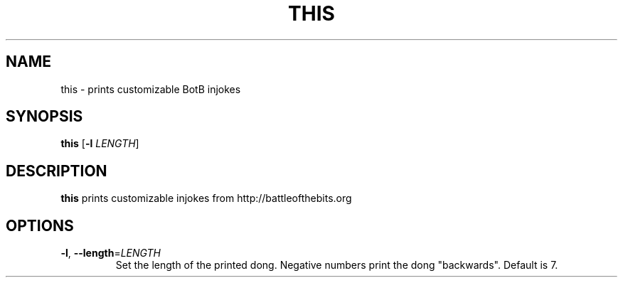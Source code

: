 .TH THIS 1
.SH NAME
this \- prints customizable BotB injokes
.SH SYNOPSIS
.B this
[\fB\-l\fR \fILENGTH\fR]
.SH DESCRIPTION
.B this
prints customizable injokes from http://battleofthebits.org
.SH OPTIONS
.TP
.BR \-l ", " \-\-length =\fILENGTH\fR
Set the length of the printed dong. Negative numbers print the dong "backwards".
Default is 7.
